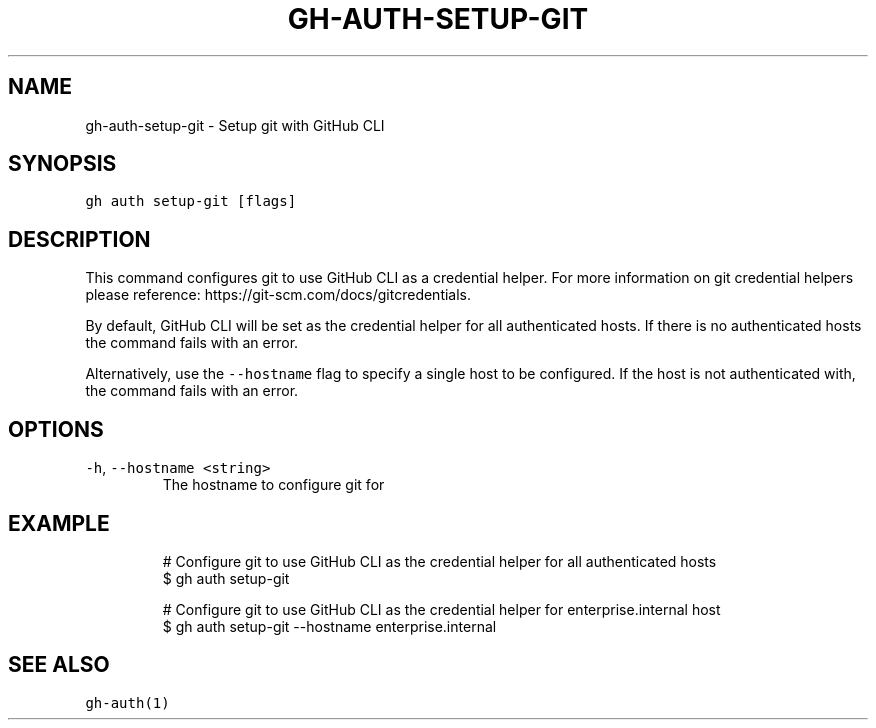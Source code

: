 .nh
.TH "GH-AUTH-SETUP-GIT" "1" "Sep 2023" "GitHub CLI 2.35.0" "GitHub CLI manual"

.SH NAME
.PP
gh-auth-setup-git - Setup git with GitHub CLI


.SH SYNOPSIS
.PP
\fB\fCgh auth setup-git [flags]\fR


.SH DESCRIPTION
.PP
This command configures git to use GitHub CLI as a credential helper.
For more information on git credential helpers please reference:
https://git-scm.com/docs/gitcredentials.

.PP
By default, GitHub CLI will be set as the credential helper for all authenticated hosts.
If there is no authenticated hosts the command fails with an error.

.PP
Alternatively, use the \fB\fC--hostname\fR flag to specify a single host to be configured.
If the host is not authenticated with, the command fails with an error.


.SH OPTIONS
.TP
\fB\fC-h\fR, \fB\fC--hostname\fR \fB\fC<string>\fR
The hostname to configure git for


.SH EXAMPLE
.PP
.RS

.nf
# Configure git to use GitHub CLI as the credential helper for all authenticated hosts
$ gh auth setup-git

# Configure git to use GitHub CLI as the credential helper for enterprise.internal host
$ gh auth setup-git --hostname enterprise.internal


.fi
.RE


.SH SEE ALSO
.PP
\fB\fCgh-auth(1)\fR
